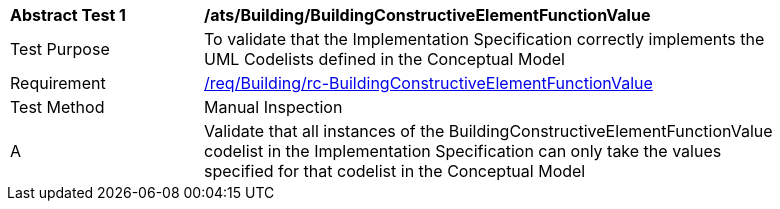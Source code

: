 [[ats_Building_BuildingConstructiveElementFunctionValue]]
[width="90%",cols="2,6a"]
|===
^|*Abstract Test {counter:ats-id}* |*/ats/Building/BuildingConstructiveElementFunctionValue* 
^|Test Purpose |To validate that the Implementation Specification correctly implements the UML Codelists defined in the Conceptual Model
^|Requirement |<<req_Building_BuildingConstructiveElementFunctionValue,/req/Building/rc-BuildingConstructiveElementFunctionValue>>
^|Test Method |Manual Inspection
^|A |Validate that all instances of the BuildingConstructiveElementFunctionValue codelist in the Implementation Specification can only take the values specified for that codelist in the Conceptual Model 
|===

